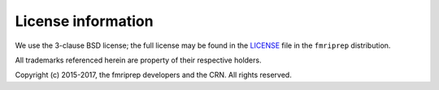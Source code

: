 License information
-------------------

We use the 3-clause BSD license; the full license may be found in the
`LICENSE <https://github.com/poldracklab/fmriprep/tree/master/LICENSE>`_ file
in the ``fmriprep`` distribution.

All trademarks referenced herein are property of their respective holders.

Copyright (c) 2015-2017, the fmriprep developers and the CRN.
All rights reserved.
